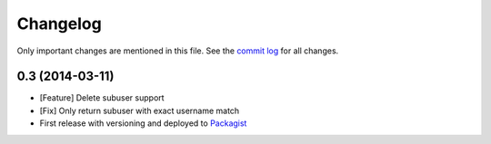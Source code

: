 Changelog
=========

Only important changes are mentioned in this file. See the `commit log <https://github.com/eliksir/sendgrid-subuser-api/commits/master>`_ for all changes.

0.3 (2014-03-11)
--------------------

* [Feature] Delete subuser support
* [Fix] Only return subuser with exact username match
* First release with versioning and deployed to `Packagist <https://packagist.org/packages/eliksir/sendgrid-subuser-api>`_
